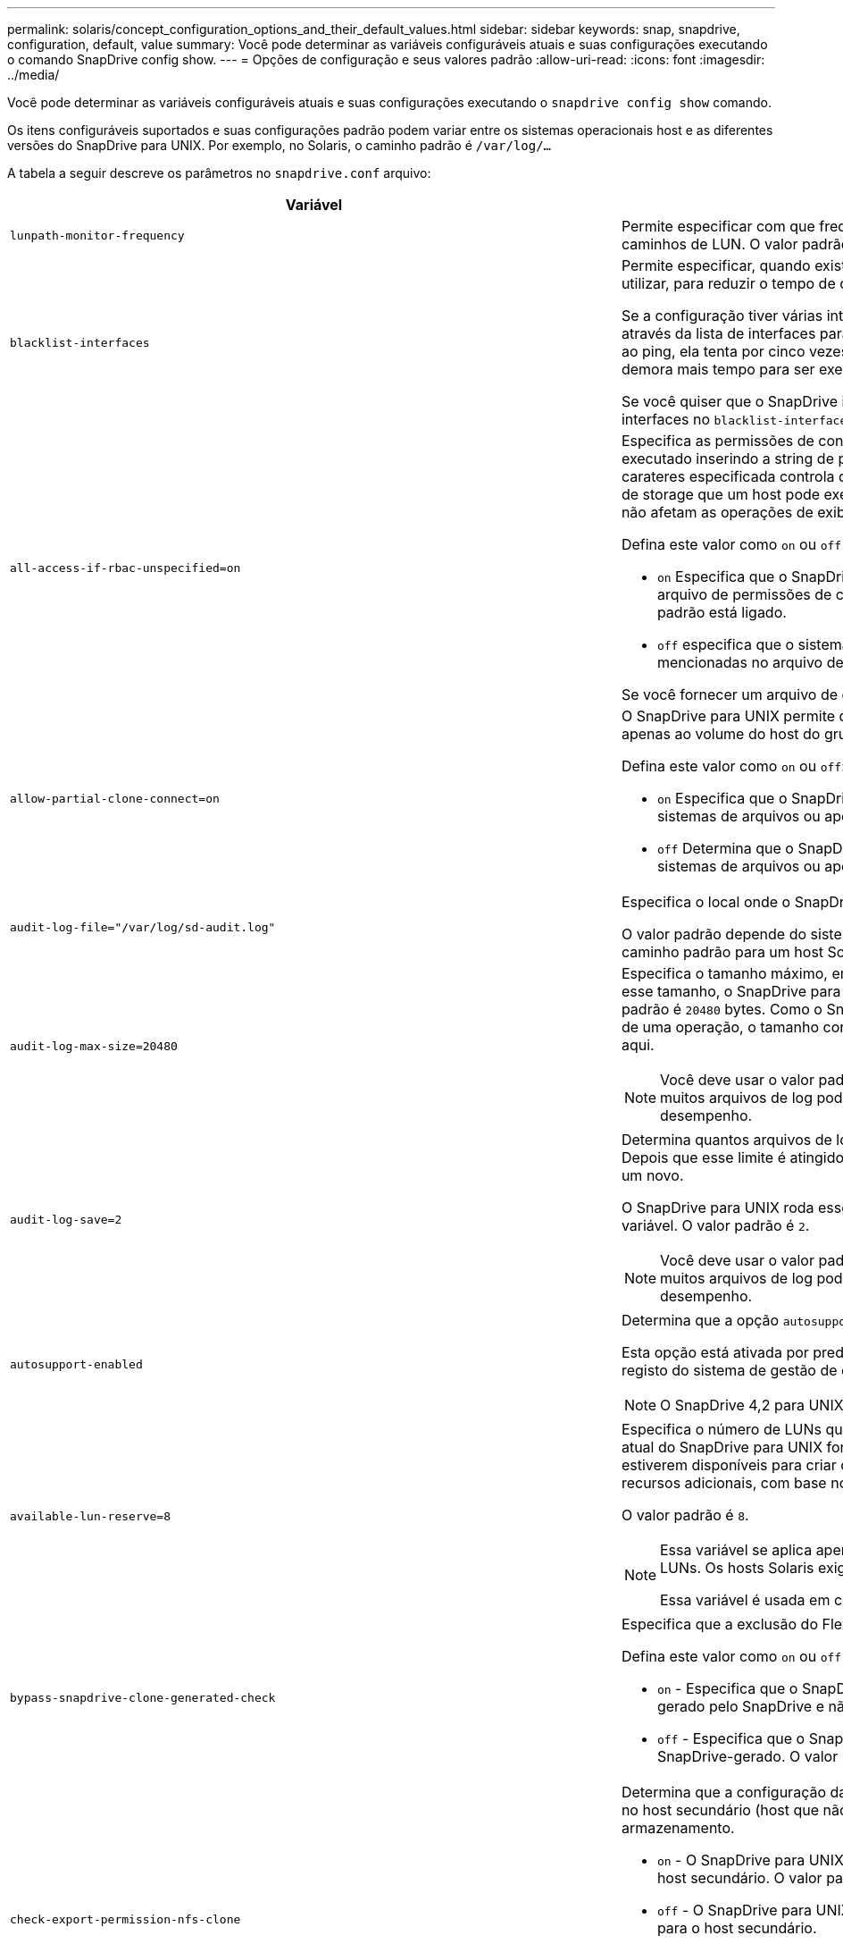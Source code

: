 ---
permalink: solaris/concept_configuration_options_and_their_default_values.html 
sidebar: sidebar 
keywords: snap, snapdrive, configuration, default, value 
summary: Você pode determinar as variáveis configuráveis atuais e suas configurações executando o comando SnapDrive config show. 
---
= Opções de configuração e seus valores padrão
:allow-uri-read: 
:icons: font
:imagesdir: ../media/


[role="lead"]
Você pode determinar as variáveis configuráveis atuais e suas configurações executando o `snapdrive config show` comando.

Os itens configuráveis suportados e suas configurações padrão podem variar entre os sistemas operacionais host e as diferentes versões do SnapDrive para UNIX. Por exemplo, no Solaris, o caminho padrão é `/var/log/...`

A tabela a seguir descreve os parâmetros no `snapdrive.conf` arquivo:

|===
| Variável | Descrição 


 a| 
`lunpath-monitor-frequency`
 a| 
Permite especificar com que frequência o SnapDrive para UNIX corrige automaticamente caminhos de LUN. O valor padrão é 24 horas.



 a| 
`blacklist-interfaces`
 a| 
Permite especificar, quando existem várias interfaces Ethernet, as interfaces que não pretende utilizar, para reduzir o tempo de operação.

Se a configuração tiver várias interfaces Ethernet, o SnapDrive para UNIX às vezes procura através da lista de interfaces para determinar se a interface pode fazer ping. Se a interface falhar ao ping, ela tenta por cinco vezes antes de verificar a próxima interface. Assim, a operação demora mais tempo para ser executada.

Se você quiser que o SnapDrive ignore algumas das interfaces, você pode especificar essas interfaces no `blacklist-interfaces` parâmetro. Isso reduz o tempo de operação.



 a| 
`all-access-if-rbac-unspecified=on`
 a| 
Especifica as permissões de controle de acesso para cada host no qual o SnapDrive para UNIX é executado inserindo a string de permissão em um arquivo de controle de acesso. A cadeia de carateres especificada controla qual cópia Snapshot do SnapDrive para UNIX e outras operações de storage que um host pode executar em um sistema de storage. (Essas permissões de acesso não afetam as operações de exibição ou lista.)

Defina este valor como `on` ou `off` onde:

* `on` Especifica que o SnapDrive para UNIX habilita todas as permissões de acesso se nenhum arquivo de permissões de controle de acesso existir no sistema de armazenamento. O valor padrão está ligado.
* `off` especifica que o sistema de armazenamento permite ao host apenas as permissões mencionadas no arquivo de permissões de controle de acesso.


Se você fornecer um arquivo de controle de acesso, essa opção não terá efeito.



 a| 
`allow-partial-clone-connect=on`
 a| 
O SnapDrive para UNIX permite que você se conete a um subconjunto de sistemas de arquivos ou apenas ao volume do host do grupo de discos clonados.

Defina este valor como `on` ou `off`:

* `on` Especifica que o SnapDrive para UNIX permite que você se conete a um subconjunto de sistemas de arquivos ou apenas ao volume do host do grupo de discos clonados.
* `off` Determina que o SnapDrive para UNIX não pode se conetar a um subconjunto de sistemas de arquivos ou apenas ao volume do host do grupo de discos clonados.




 a| 
`audit-log-file="/var/log/sd-audit.log"`
 a| 
Especifica o local onde o SnapDrive para UNIX grava o arquivo de log de auditoria.

O valor padrão depende do sistema operacional do host. O caminho mostrado no exemplo é o caminho padrão para um host Solaris.



 a| 
`audit-log-max-size=20480`
 a| 
Especifica o tamanho máximo, em bytes, do arquivo de log de auditoria. Quando o arquivo atinge esse tamanho, o SnapDrive para UNIX o renomeia e inicia um novo log de auditoria. O valor padrão é `20480` bytes. Como o SnapDrive para UNIX nunca inicia um novo arquivo de log no meio de uma operação, o tamanho correto do arquivo pode variar um pouco do valor especificado aqui.


NOTE: Você deve usar o valor padrão. Se você decidir alterar o valor padrão, lembre-se de que muitos arquivos de log podem ocupar espaço em seu disco e eventualmente afetar o desempenho.



 a| 
`audit-log-save=2`
 a| 
Determina quantos arquivos de log de auditoria antigos o SnapDrive para UNIX devem salvar. Depois que esse limite é atingido, o SnapDrive para UNIX descarta o arquivo mais antigo e cria um novo.

O SnapDrive para UNIX roda esse arquivo com base no valor especificado na `audit-log-save` variável. O valor padrão é `2`.


NOTE: Você deve usar o valor padrão. Se você decidir alterar o valor padrão, lembre-se de que muitos arquivos de log podem ocupar espaço em seu disco e eventualmente afetar o desempenho.



 a| 
`autosupport-enabled`
 a| 
Determina que a opção `autosupport-enabled` é `on` por padrão.

Esta opção está ativada por predefinição para armazenar as informações do AutoSupport no registo do sistema de gestão de eventos (EMS) do sistema de armazenamento.


NOTE: O SnapDrive 4,2 para UNIX e versões posteriores não têm a opção `autosupport-filer`.



 a| 
`available-lun-reserve=8`
 a| 
Especifica o número de LUNs que o host deve estar preparado para criar quando a operação atual do SnapDrive para UNIX for concluída. Se poucos recursos do sistema operacional estiverem disponíveis para criar o número de LUNs especificados, o SnapDrive para UNIX solicita recursos adicionais, com base no valor fornecido na `_enable-implicit-host-preparation_` variável.

O valor padrão é `8`.

[NOTE]
====
Essa variável se aplica apenas a sistemas que exigem preparação de host antes de criar LUNs. Os hosts Solaris exigem essa preparação.

Essa variável é usada em configurações que incluem LUNs.

====


 a| 
`bypass-snapdrive-clone-generated-check`
 a| 
Especifica que a exclusão do FlexClone gerado pelo SnapDrive ou não gerado pelo SnapDrive.

Defina este valor como `on` ou `off` onde:

* `on` - Especifica que o SnapDrive para UNIX permite excluir o volume FlexClone do FlexClone gerado pelo SnapDrive e não pelo SnapDrive.
*  `off` - Especifica que o SnapDrive para UNIX permite excluir apenas o volume FlexClone do SnapDrive-gerado. O valor padrão é `off`.




 a| 
`check-export-permission-nfs-clone`
 a| 
Determina que a configuração da permissão de exportação NFS permite/desabilita criar clonagem no host secundário (host que não tem permissões de exportação no volume pai) ou no sistema de armazenamento.

* `on` - O SnapDrive para UNIX verifica a permissão de exportação apropriada no volume para o host secundário. O valor padrão está ligado.
* `off` - O SnapDrive para UNIX não verifica a permissão de exportação apropriada no volume para o host secundário.


O SnapDrive para UNIX não permite clonagem se não houver permissão de exportação para um volume em uma entidade NFS. Para superar essa situação, desative essa variável no `snapdrive.conf` arquivo. Como resultado da operação de clonagem, o SnapDrive fornece permissões de acesso apropriadas no volume clonado.

Definir o valor para `off` permite que a proteção secundária funcione em cluster Data ONTAP.



 a| 
`cluster-operation-timeout-secs=600`
 a| 
Especifica o tempo limite da operação do cluster do host, em segundos. Você deve definir esse valor ao trabalhar com nós remotos e operações de par de HA para determinar quando a operação do SnapDrive para UNIX deve expirar. O valor padrão é `600` segundos.

Além do nó não-mestre, o nó principal do cluster de host também pode ser o nó remoto, se a operação SnapDrive para UNIX for iniciada a partir de um nó não-mestre.

Se as operações do SnapDrive para UNIX em qualquer nó no cluster de host excederem o valor definido ou o padrão de 600 segundos (se você não definir nenhum valor), a operação expira com a seguinte mensagem:

`Remote Execution of command on slave node sfrac-57 timed out. Possible reason could be that timeout is too less for that system. You can increase the cluster connect timeout in snapdrive.conf file. Please do the necessary cleanup manually. Also, please check the operation can be restricted to lesser jobs to be done so that time required is reduced.`



 a| 
`contact-http-port=80`
 a| 
Especifica a porta HTTP a ser usada para se comunicar com um sistema de armazenamento. O valor padrão é `80`.



 a| 
`contact-ssl-port=443`
 a| 
Especifica a porta SSL a ser usada para se comunicar com um sistema de armazenamento. O valor padrão é `443`.



 a| 
`contact-http-port-sdu-daemon=4094`
 a| 
Especifica a porta HTTP a ser usada para se comunicar com o daemon SnapDrive para UNIX. O valor padrão é `4094`.



 a| 
`contact-http-dfm-port=8088`
 a| 
Especifica a porta HTTP a ser usada para se comunicar com um servidor Operations Manager. O valor padrão é `8088`.



 a| 
`contact-ssl-dfm-port=8488`
 a| 
Especifica a porta SSL a ser usada para se comunicar com um servidor Operations Manager. O valor padrão é `8488`.



 a| 
`contact-viadmin-port=8043`
 a| 
Especifica a porta HTTP/HTTPS para se comunicar com o servidor de administração virtual. O valor padrão é `8043`.


NOTE: Esta variável está disponível para suporte a LUN RDM.



 a| 
`datamotion-cutover-wait=120`
 a| 
Especifica o número de segundos que o SnapDrive para UNIX aguarda que as operações DataMotion for vFiler (fase de transição) sejam concluídas e, em seguida, tenta novamente os comandos SnapDrive para UNIX. O valor padrão é `120` segundos.



 a| 
`dfm-api-timeout=180`
 a| 
Especifica o número de segundos que o SnapDrive para UNIX aguarda que a API DFM retorne. O valor padrão é `180` segundos.



 a| 
`dfm-rbac-retries=12`
 a| 
Especifica o número de vezes que o SnapDrive para UNIX verifica tentativas de acesso para uma atualização do Gerenciador de operações. O valor padrão é `12`.



 a| 
`dfm-rbac-retry-sleep-secs=15`
 a| 
Especifica o número de segundos que o SnapDrive para UNIX aguarda antes de tentar novamente uma verificação de acesso para uma atualização do Gerenciador de operações. O valor padrão é `15`.



 a| 
`default-noprompt=off`
 a| 
Especifique se deseja que a `-noprompt` opção esteja disponível. O valor padrão é `off` (não disponível).

Se você alterar essa opção para onSnapDrive para UNIX não solicitará que você confirme uma ação solicitada pelo `-force`.



 a| 
`device-retries=3`
 a| 
Especifica o número de consultas que o SnapDrive para UNIX pode fazer sobre o dispositivo onde o LUN reside. O valor padrão é `3`.

Em circunstâncias normais, o valor padrão deve ser adequado. Em outras circunstâncias, as consultas LUN para uma operação snap Create podem falhar porque o sistema de armazenamento está excepcionalmente ocupado.

Se as consultas LUN continuarem falhando, mesmo que os LUNs estejam online e corretamente configurados, talvez você queira aumentar o número de tentativas.

Essa variável é usada em configurações que incluem LUNs.


NOTE: Você deve configurar o mesmo valor para a `device-retries` variável em todos os nós no cluster de host. Caso contrário, a descoberta de dispositivo envolvendo vários nós de cluster de host pode falhar em alguns nós e ter sucesso em outros.



 a| 
`device-retry-sleep-secs=1`
 a| 
Especifica o número de segundos que o SnapDrive para UNIX aguarda entre consultas sobre o dispositivo onde reside o LUN. O valor padrão é `1` segundo.

Em circunstâncias normais, o valor padrão deve ser adequado. Em outras circunstâncias, as consultas LUN para uma operação snap Create podem falhar porque o sistema de armazenamento está excepcionalmente ocupado.

Se as consultas LUN continuarem falhando, mesmo que os LUNs estejam online e corretamente configurados, talvez você queira aumentar o número de segundos entre as tentativas.

Essa variável é usada em configurações que incluem LUNs.


NOTE: Você deve configurar o mesmo valor para a `device-retry-sleep-secs` opção em todos os nós no cluster de host. Caso contrário, a descoberta de dispositivo envolvendo vários nós de cluster de host pode falhar em alguns nós e ter sucesso em outros.



 a| 
`default-transport=FCP`
 a| 
Especifica o protocolo que o SnapDrive para UNIX usa como o tipo de transporte ao criar armazenamento, se uma decisão for necessária. Os valores aceitáveis são iscsi ou FCP.


NOTE: Se um host estiver configurado para apenas um tipo de transporte e esse tipo for suportado pelo SnapDrive para UNIX, o SnapDrive para UNIX usará esse tipo de transporte, independentemente do tipo especificado no `snapdrive.conf` arquivo.


NOTE: Se as operações do SnapDrive para UNIX envolverem grupos de discos compartilhados e sistemas de arquivos, você deverá especificar o FCP para a variável de transporte padrão em todos os nós do cluster de host. Caso contrário, a criação de storage falha.



 a| 
`enable-alua=on`
 a| 
Determina que o ALUA é suportado para multipathing no igroup. Os sistemas de storage devem ser pares de HA e o estado de failover de par de HA no `_single-image_` modo.

* O valor padrão é `on` suportar ALUA para o igroup
* Pode desativar o suporte ALUA definindo a opção `off`




 a| 
`enable-implicit-host-preparation=on`
 a| 
Determina se o SnapDrive para UNIX solicita implicitamente a preparação do host para LUNs ou notifica-o de que é necessário e sai.

*  `on` - O SnapDrive para UNIX solicita implicitamente ao host para criar mais recursos, se houver quantidade inadequada de recursos disponíveis para criar o número necessário de LUNs. O número de LUNs criados é especificado na `_available-lun-reserve_` variável. O valor padrão é `on`.
* `off` - O SnapDrive para UNIX informa se a preparação adicional do host é necessária para a criação de LUN e o SnapDrive sai da operação. Em seguida, você pode executar as operações necessárias para liberar os recursos necessários para a criação de LUN. Por exemplo, você pode executar o `snapdrive config prepare luns` comando. Depois que a preparação estiver concluída, você pode redigitar o comando atual SnapDrive para UNIX.



NOTE: Essa variável se aplica somente aos sistemas onde a preparação do host é necessária antes que você possa criar LUNs para os hosts Solaris que exigem a preparação. Essa variável é usada apenas em configurações que incluem LUNs.



 a| 
`enable-migrate-nfs-version`
 a| 
Permite clonar/restaurar usando a versão mais alta do NFS.

Em um ambiente puro NFSv4, quando operações de gerenciamento de snap, como clone e restauração, são tentadas com uma cópia Snapshot criada em NFSv3, a operação de gerenciamento de snap falha.

O valor padrão é `off`. Durante essa migração, apenas a versão do protocolo é considerada e outras opções, como `rw` e `largefiles` não são levadas em conta pelo SnapDrive para UNIX.

Portanto, apenas a versão NFS para o filespec NFS correspondente é adicionada `/etc/fstab` no arquivo. Certifique-se de que a versão NFS apropriada seja usada para montar a especificação de arquivo `-o vers=3` usando para NFSv3 e `-o vers=4` para NFSv4. Se você quiser migrar a especificação de arquivo NFS com todas as opções de montagem, é recomendável usar `-mntopts` nas operações de gerenciamento de snap. É obrigatório usar `nfs` no valor de atributo do Protocolo de Acesso nas regras de política de exportação do volume pai durante a migração no Clustered Data ONTAP .


NOTE: Certifique-se de que utiliza apenas os `nfsvers` comandos ou `vers` como opções de montagem para verificar a versão NFS.



 a| 
`enable-ping-to-check-filer-reachability`
 a| 
Se o acesso ao protocolo ICMP estiver desativado ou os pacotes ICMP forem descartados entre a rede do sistema de armazenamento e host em que o SnapDrive for UNIX está implantado, essa variável deve ser definida como `off`, para que o SnapDrive for UNIX não faça ping para verificar se o sistema de armazenamento está acessível ou não. Se esta variável estiver definida como On Only SnapDrive snap connect, a operação não funciona devido à falha de ping. Por padrão, essa variável é definida como `on`



 a| 
`enable-split-clone=off`
 a| 
Permite dividir os volumes clonados ou LUNs durante as operações de conexão instantânea e desconexão instantânea, se essa variável estiver definida como `on` ou `sync`. Você pode definir os seguintes valores para esta variável:

* `on` - Permite uma divisão assíncrona de volumes clonados ou LUNs.
* `sync` - Permite uma divisão síncrona de volumes clonados ou LUNs.
*  `off` - Desativa a divisão de volumes clonados ou LUNs. O valor padrão é `off`.


Se você definir esse valor como `on` ou `sync` durante a operação de conexão Instantânea e Desativado durante a operação de desconexão Instantânea, o SnapDrive para UNIX não excluirá o volume original ou LUN presente na cópia Instantânea.

Você também pode dividir os volumes clonados ou LUNs usando a `-split` opção.



 a| 
`enforce-strong-ciphers=off`
 a| 
Defina esta variável como `on` para o daemon SnapDrive para impor TLSv1 para se comunicar com o cliente.

Ele melhora a segurança da comunicação entre o cliente e o daemon SnapDrive usando melhor criptografia.

Por padrão, essa opção está definida como `off`.



 a| 
`filer-restore-retries=140`
 a| 
Especifica o número de vezes que o SnapDrive para UNIX tenta restaurar uma cópia Snapshot em um sistema de storage se ocorrer uma falha durante a restauração. O valor padrão é `140`.

Em circunstâncias normais, o valor padrão deve ser adequado. Em outras circunstâncias, esta operação pode falhar porque o sistema de armazenamento está excepcionalmente ocupado. Se ele continuar falhando, mesmo que os LUNs estejam on-line e configurados corretamente, você pode querer aumentar o número de tentativas.



 a| 
`filer-restore-retry-sleep-secs=15`
 a| 
Especifica o número de segundos que o SnapDrive para UNIX aguarda entre tentativas de restaurar uma cópia Snapshot. O valor padrão é `15` segundos.

Em circunstâncias normais, o valor padrão deve ser adequado. Em outras circunstâncias, esta operação pode falhar porque o sistema de armazenamento está excepcionalmente ocupado. Se ele continuar falhando, mesmo que os LUNs estejam on-line e configurados corretamente, você pode querer aumentar o número de segundos entre tentativas.



 a| 
`filesystem-freeze-timeout-secs=300`
 a| 
Especifica o número de segundos que o SnapDrive para UNIX aguarda entre tentativas de acesso ao sistema de arquivos. O valor padrão é `300` segundos.

Essa variável é usada apenas em configurações que incluem LUNs.



 a| 
`flexclone-writereserve-enabled=on`
 a| 
Pode tomar qualquer um dos seguintes valores:

* `on`
* `off`


Determina a reserva de espaço do volume FlexClone criado. Os valores aceitáveis são `on` e `off`, com base nas seguintes regras.

* Reserva: On
* Ótimo: Arquivo
* Irrestrito: Volume
* Reserva: Desligado
* Ótimo: Arquivo
* Irrestrito: Nenhum




 a| 
`fstype=vxfs For Solaris (x86), fstype=ufs`
 a| 
Especifica o tipo de sistema de arquivos que você deseja usar para operações do SnapDrive para UNIX. O sistema de arquivos deve ser um tipo que o SnapDrive para UNIX suporta para o seu sistema operacional.

No Solaris, o valor padrão depende da arquitetura em que o host está sendo executado. Pode ser `vxfs` ou `ufs`.

Você também pode especificar o tipo de sistema de arquivos que deseja usar usando a `-fstype` opção por CLI.



 a| 
`lun-onlining-in-progress-sleep-secs=3`
 a| 
Especifica o número de segundos entre tentativas durante as tentativas de voltar a colocar online um LUN após uma operação SnapRestore baseada em volume. O valor padrão é `3`.



 a| 
`lun-on-onlining-in-progress-retries=40`
 a| 
Especifica o número de tentativas durante as tentativas de voltar a colocar online um LUN após uma operação SnapRestore baseada em volume. O valor padrão é `40`.



 a| 
`mgmt-retry-sleep-secs=2`
 a| 
Especifica o número de segundos que o SnapDrive para UNIX aguarda antes de tentar novamente uma operação no canal de controle Gerenciar ONTAP. O valor padrão é `2` segundos.



 a| 
`mgmt-retry-sleep-long-secs=90`
 a| 
Especifica o número de segundos que o SnapDrive para UNIX aguarda antes de tentar novamente uma operação no canal de controle Gerenciar ONTAP após uma mensagem de erro de failover ocorrer. O valor padrão é `90` segundos.



 a| 
`multipathing-type=NativeMPIO`
 a| 
Especifica o software multipathing a ser usado. O valor padrão depende do sistema operacional do host. Esta variável se aplica somente se uma das seguintes afirmações for verdadeira:

* Mais de uma solução multipathing está disponível.
* As configurações incluem LUNs.


Você pode definir os seguintes valores para esta variável:

Para Solaris 10, atualização 1, você pode definir o valor mpxio para habilitar multipathing usando Solaris MPxIO.

Para ativar multipathing usando MPxIO, você deve adicionar as seguintes linhas ao `_/kernel/drv/scsi_vhci.conf` arquivo:

[listing]
----
device-type-scsi-options-list = "NETAPP LUN", "symmetric-option"; symmetric-option = 0x1000000;
----
Em seguida, você deve seguir estas etapas para executar uma inicialização de reconfiguração para ativar as alterações:

. Faça login no console como root.
. No prompt do shell, digite o seguinte comando:
+
`*# shutdown -y -i0*`

. No prompt OK, digite o seguinte comando:
+
`*ok> boot -r*`



Se as operações do SnapDrive para UNIX envolverem grupos de discos compartilhados e sistemas de arquivos, defina essa variável como um destes valores:

* Se você não quiser multipathing, defina o valor como `none`.
* Se você quiser que o VxDMP esteja explicitamente em um sistema em que várias soluções de multipathing estejam disponíveis, defina o valor como `DMP`.



NOTE: Certifique-se de que a `_multipathing-type_` variável esteja definida para o mesmo valor em todos os nós no cluster de host.



 a| 
`override-vbsr-snapmirror-check`
 a| 
Você pode definir o valor `_override-vbsr-snapmirror-check_` da variável para `on` substituir a relação SnapMirror, quando uma cópia Snapshot a ser restaurada for mais antiga que a cópia Snapshot da linha de base SnapMirror, durante o VBSR (SnapRestore baseado em volume). Você só pode usar essa variável se o Gerenciador de Data Fabric (DFM) do OnCommand não estiver configurado.

Por padrão, o valor é definido como `off`. Esta variável não é aplicável para o Clustered Data ONTAP versão 8,2 ou posterior.



 a| 
`PATH="/sbin:/usr/sbin:/bin:/usr/lib/vxvm/ bin:/usr/bin:/opt/NTAPontap/SANToolkit/bin:/opt/NTAPsanlun/bin:/opt/VRTS/bin:/etc/vx/bi n"`
 a| 
Especifica o caminho de pesquisa que o sistema usa para procurar ferramentas.

Você deve verificar se isso está correto para o seu sistema. Se estiver incorreto, altere-o para o caminho correto.

O valor padrão pode variar dependendo do seu sistema operacional. Esse caminho é o padrão para o host Solaris.



 a| 
`passwordfile="/opt/NTAPsnapdrive/.pwfile"`
 a| 
Especifica a localização do arquivo de senha para o login do usuário para os sistemas de armazenamento.

O valor padrão pode variar dependendo do seu sistema operacional.

O caminho padrão para o Solaris é `/opt/NTAPsnapdrive/.pwfile`

O caminho padrão para Linux é `/opt/NetApp/snapdrive/.pwfile`



 a| 
`ping-interfaces-with-same-octet`
 a| 
Evita pings desnecessários em todas as interfaces disponíveis no host que podem ter IPs de sub-rede diferentes configurados. Se essa variável estiver definida como `on`, o SnapDrive para UNIX considerará apenas os mesmos IPs de sub-rede do sistema de armazenamento e fará um ping no sistema de armazenamento para verificar a resposta do endereço. Se essa variável estiver definida como `off`, o SnapDrive usará todos os IPs disponíveis no sistema host e fará um ping no sistema de armazenamento para verificar a resolução do endereço por meio de cada sub-rede, que pode ser localmente detetado como um ataque de ping.



 a| 
`prefix-filer-lun`
 a| 
Especifica o prefixo que o SnapDrive para UNIX aplica a todos os nomes de LUN que gera internamente. O valor padrão para esse prefixo é uma cadeia vazia.

Essa variável permite que os nomes de todos os LUNs criados a partir do host atual, mas não explicitamente nomeados em uma linha de comando SnapDrive para UNIX, compartilhem uma string inicial.


NOTE: Essa variável é usada apenas em configurações que incluem LUNs.



 a| 
`prefix-clone-name`
 a| 
A cadeia de carateres fornecida é anexada com o nome do volume do sistema de armazenamento original, para criar um nome para o volume FlexClone.



 a| 
`prepare-lun-count=16`
 a| 
Especifica quantos LUNs SnapDrive para UNIX devem se preparar para criar. O SnapDrive para UNIX verifica esse valor quando recebe uma solicitação para preparar o host para criar LUNs adicionais.

O valor padrão é `16`, o que significa que o sistema é capaz de criar 16 LUNs adicionais após a conclusão da preparação.


NOTE: Essa variável se aplica somente aos sistemas onde a preparação do host é necessária antes que você possa criar LUNs. Essa variável é usada apenas em configurações que incluem LUNs. Os hosts Solaris exigem essa preparação.



 a| 
`rbac-method=dfm`
 a| 
Especifica os métodos de controle de acesso. Os valores possíveis são `native` e `dfm`.

Se a variável estiver definida como `native`, o arquivo de controle de acesso que é armazenado em `/vol/vol0/sdprbac/sdhost-name.prbac` ou `/vol/vol0/sdprbac/sdgeneric-name.prbac` é usado para verificações de acesso.

Se a variável estiver definida como `dfm`, o Operations Manager é um pré-requisito. Nesse caso, o SnapDrive para UNIX emite verificações de acesso ao Gerenciador de operações.



 a| 
`rbac-cache=off`
 a| 
Especifica se deseja ativar ou desativar o cache. O SnapDrive para UNIX mantém um cache de consultas de verificação de acesso e os resultados correspondentes. O SnapDrive para UNIX usa esse cache somente quando todos os servidores do Gerenciador de operações configurados estiverem inativos.

Você pode definir o valor da variável para `on` ativar o cache ou para `off` desativá-lo. O valor padrão é `off`, que configura o SnapDrive para UNIX para usar o Gerenciador de operações e a `_rbac-method_` variável de configuração definida como `dfm`.



 a| 
`rbac-cache-timeout`
 a| 
Especifica o período de tempo limite do cache rbac e é aplicável somente quando `_rbac-cache_` está habilitado. O valor padrão é `24` HRS. O SnapDrive para UNIX usa esse cache somente quando todos os servidores do Gerenciador de operações configurados estiverem inativos.



 a| 
`recovery-log-file=/var/log/sdrecovery.log`
 a| 
Especifica onde o SnapDrive para UNIX grava o arquivo de log de recuperação.

O valor padrão depende do sistema operacional do host.



 a| 
`recovery-log-save=20`
 a| 
Especifica quantos arquivos de log de recuperação antigos SnapDrive para UNIX devem salvar. Depois que esse limite é atingido, o SnapDrive para UNIX descarta o arquivo mais antigo quando cria um novo.

O SnapDrive para UNIX roda esse arquivo de log sempre que inicia uma nova operação. O valor padrão é `20`.


NOTE: Você deve usar o valor padrão. Se você decidir alterar o padrão, lembre-se de que ter muitos arquivos de log grandes pode ocupar espaço em seu disco e eventualmente afetar o desempenho.



 a| 
`san-clone-method`
 a| 
Especifica o tipo de clone que você pode criar.

Pode tomar os seguintes valores:

* `lunclone`
+
Permite uma conexão criando um clone do LUN no mesmo volume do sistema de storage. O valor padrão é `lunclone`.

* `optimal`
+
Permite uma conexão criando um volume FlexClone restrito do volume do sistema de armazenamento.

* `unrestricted`
+
Permite uma conexão criando um volume FlexClone irrestrito do volume do sistema de storage.





 a| 
`secure-communication-among-clusternodes=on`
 a| 
Especifica uma comunicação segura nos nós do cluster de host para execução remota de comandos SnapDrive para UNIX.

Você pode direcionar o SnapDrive para UNIX para usar RSH ou SSH alterando o valor desta variável de configuração. A metodologia RSH ou SSH adotada pelo SnapDrive para execução remota é determinada apenas pelo valor definido no diretório de instalação do `snapdrive.conf` arquivo dos seguintes dois componentes:

* O host no qual a operação SnapDrive para UNIX é executada, para obter as informações WWPN do host e informações do caminho do dispositivo de nós remotos.
+
Por exemplo, `snapdrive storage create` executado no nó de cluster de host mestre usa a variável de configuração RSH ou SSH apenas no arquivo local `snapdrive.conf` para fazer um dos seguintes procedimentos:

+
** Determine o canal de comunicação remota.
** Execute o `devfsadm` comando em nós remotos.


* O nó de cluster de host não mestre, se o comando SnapDrive para UNIX for executado remotamente no nó de cluster de host mestre.
+
Para enviar o comando SnapDrive para UNIX para o nó de cluster do host principal, a variável de configuração RSH ou SSH no arquivo local `snapdrive.conf` é consultada para determinar o mecanismo RSH ou SSH para execução remota de comandos.



O valor padrão de `on` significa que o SSH é usado para execução remota de comandos. O valor `off` significa que o RSH é usado para execução.



 a| 
`snapcreate-cg-timeout=relaxed`
 a| 
Especifica o intervalo que o `snapdrive snap create` comando permite que um sistema de armazenamento conclua o esgrima. Os valores para esta variável são os seguintes:

* `urgent` - especifica um intervalo curto.
* `medium` - especifica um intervalo entre urgente e relaxado.
* `relaxed` - especifica o intervalo mais longo. Este valor é o padrão.


Se um sistema de armazenamento não concluir o esgrima dentro do tempo permitido, o SnapDrive para UNIX cria uma cópia Snapshot usando a metodologia para versões do Data ONTAP antes de 7,2.



 a| 
`snapcreate-check-nonpersistent-nfs=on`
 a| 
Ativa e desativa a operação de criação de Snapshot para funcionar com um sistema de arquivos NFS não persistente. Os valores para esta variável são os seguintes:

* `on` - O SnapDrive para UNIX verifica se as entidades NFS especificadas no `snapdrive snap create` comando estão presentes na tabela de montagem do sistema de arquivos. A operação de criação de Snapshot falha se as entidades NFS não forem persistentemente montadas através da tabela de montagem do sistema de arquivos. Este é o valor padrão.
* `off` - O SnapDrive para UNIX cria uma cópia Snapshot de entidades NFS que não têm uma entrada de montagem na tabela de montagem do sistema de arquivos.
+
A operação de restauração do Snapshot restaura e monta automaticamente o arquivo NFS ou a árvore de diretórios que você especificar.



Você pode usar a `-nopersist` opção no `snapdrive snap connect` comando para impedir que os sistemas de arquivos NFS adicionem entradas de montagem na tabela de montagem do sistema de arquivos.



 a| 
`snapcreate-consistency-retry-sleep=1`
 a| 
Especifica o número de segundos entre as tentativas de consistência de cópia Snapshot de melhor esforço. O valor padrão é `1` segundo.



 a| 
`snapconnect-nfs-removedirectories=off`
 a| 
Determina se o SnapDrive para UNIX exclui ou retém os diretórios NFS indesejados do volume FlexClone durante a operação de conexão instantânea.

* `on` - Exclui os diretórios NFS indesejados (diretórios do sistema de armazenamento não mencionados no `snapdrive snap connect` comando) do volume FlexClone durante a operação Snapshot connect.
+
O volume FlexClone é destruído se estiver vazio durante a operação de desconexão de instantâneo.

*  `off` - Retém os diretórios indesejados do sistema de armazenamento NFS durante a operação Snapshot Connect. O valor padrão é `off`.
+
Durante a operação de desconexão instantânea, somente os diretórios do sistema de storage especificados são desmontados do host. Se nada for montado a partir do volume FlexClone no host, o volume FlexClone será destruído durante a operação de desconexão instantânea.



Se você definir essa variável como `off` durante a operação de conexão ou ligada durante a operação de desconexão, o volume FlexClone não será destruído, mesmo que ele tenha diretórios indesejados do sistema de armazenamento e não esteja vazio.



 a| 
`snapcreate-must-make-snapinfo-on-qtree=off`
 a| 
Defina essa variável como ativada para habilitar a operação criação de instantâneo para criar informações de cópia Snapshot sobre uma qtree. O valor predefinido é `off` (desativado).

O SnapDrive para UNIX sempre tenta gravar informações de captura na raiz de uma qtree se os LUNs ainda estiverem encaixados e estiverem na qtree. Quando você define essa variável como ativada, o SnapDrive para UNIX falha na operação criação de instantâneo se ela não puder gravar esses dados. Você deve definir essa variável somente `on` se estiver replicando cópias Snapshot usando o qtree SnapMirror.


NOTE: As cópias snapshot de qtrees funcionam da mesma forma que as cópias Snapshot de volumes.



 a| 
`snapcreate-consistency-retries=3`
 a| 
Especifica o número de vezes que o SnapDrive para UNIX tenta uma verificação de consistência em uma cópia Snapshot após receber uma mensagem informando que uma verificação de consistência falhou.

Esta variável é particularmente útil em plataformas host que não incluem uma função de congelamento. Essa variável é usada apenas em configurações que incluem LUNs.

O valor padrão é `3`.



 a| 
`snapdelete-delete-rollback-withsnap=off`
 a| 
Defina esse valor como `on` para excluir todas as cópias Snapshot de reversão relacionadas a uma cópia Snapshot. Defina-o para `off` desativar esta funcionalidade. O valor padrão é `off`.

Essa variável só entra em vigor durante uma operação de exclusão instantânea e é usada pelo arquivo de log de recuperação se você encontrar um problema com uma operação.

É melhor aceitar a configuração padrão.



 a| 
`snapmirror-dest-multiple-filervolumesenabled=off`
 a| 
Defina essa variável como ativada para restaurar cópias Snapshot que abrangem vários sistemas de storage ou volumes em sistemas de storage de destino (espelhados). Defina-o para `off` desativar esta funcionalidade. O valor padrão é `off`.



 a| 
`snaprestore-delete-rollback-afterrestore=off`
 a| 
Defina essa variável como ativada para excluir todas as cópias Snapshot de reversão após uma operação de restauração de snapshot bem-sucedida. Defina-o para `off` desativar esta funcionalidade. O valor padrão é `off` (ativado).

Esta opção é usada pelo arquivo de log de recuperação se você encontrar um problema com uma operação.

É melhor aceitar o valor padrão.



 a| 
`snaprestore-make-rollback=on`
 a| 
Defina esse valor como ativado para criar uma cópia Snapshot de reversão ou Desativado para desativar esse recurso. O valor padrão é `on`.

Uma reversão é uma cópia dos dados que o SnapDrive faz no sistema de storage antes de iniciar uma operação de restauração do Snapshot. Se ocorrer um problema durante a operação de restauração do Snapshot, você poderá usar a cópia de reversão do Snapshot para restaurar os dados para o estado em que estavam antes do início da operação.

Se você não quiser a segurança extra de uma cópia Snapshot de reversão no momento da restauração, defina esta opção como `off`. Se você quiser que a reversão, mas não o suficiente para que a operação de restauração do Snapshot falhe se não puder fazer uma, defina a variável `snaprestore-must-makerollback` como `off`.

Essa variável é usada pelo arquivo de log de recuperação, que você envia para o suporte técnico do NetApp se encontrar um problema.

É melhor aceitar o valor padrão.



 a| 
`snaprestore-must-make-rollback=on`
 a| 
Defina essa variável como `on` para fazer com que uma operação de restauração de Snapshot falhe se a criação de reversão falhar. Defina-o para `off` desativar esta funcionalidade. O valor padrão é `on`.

* `on` - O SnapDrive para UNIX tenta fazer uma cópia de reversão dos dados no sistema de armazenamento antes de iniciar a operação de restauração de Snapshot. Se ele não puder fazer uma cópia de reversão dos dados, o SnapDrive para UNIX interromperá a operação de restauração do Snapshot.
* `off` - Use esse valor se você quiser a segurança extra de uma cópia Snapshot de reversão no momento da restauração, mas não o suficiente para que a operação de restauração de snapshot falhe se você não puder fazer uma.


Esta variável é usada pelo arquivo de log de recuperação se você encontrar um problema com uma operação.

É melhor aceitar o valor padrão.



 a| 
`snaprestore-snapmirror-check=on`
 a| 
Defina esta variável para para `on` ativar o `snapdrive snap restore` comando para verificar o volume de destino do SnapMirror. Se estiver definido como `off`, o `snapdrive snap restore` comando não poderá verificar o volume de destino. O valor padrão está ligado.

Se o valor dessa variável de configuração for `on` e o estado da relação SnapMirror for `broken-off`, a restauração ainda poderá prosseguir.



 a| 
`space-reservations-enabled=on`
 a| 
Ativa a reserva de espaço ao criar LUNs. Por padrão, essa variável é definida como `on`; portanto, os LUNs criados pelo SnapDrive para UNIX têm reserva de espaço.

Você pode usar essa variável para desativar a reserva de espaço para LUNs criados pelo `snapdrive snap connect` comando e `snapdrive storage create` comando. É melhor usar as `-reserve` opções da linha de comando e `-noreserve` para ativar ou desativar a reserva de espaço LUN nos `snapdrive storage create` comandos , `snapdrive snap connect` e `snapdrive snap restore` .

O SnapDrive para UNIX cria LUNs, redimensiona o armazenamento, faz cópias Snapshot e coneta ou restaura as cópias Snapshot com base na permissão de reserva de espaço especificada nesta variável ou `of-reserve` pelas opções de linha de comando ou `-noreserve`. Ele não considera as opções de thin Provisioning do sistema de storage antes de executar as tarefas anteriores.



 a| 
`trace-enabled=on`
 a| 
Defina esta variável como ativada para ativar o ficheiro de registo de rastreio ou para `off` o desativar. O valor padrão é `on`. A ativação deste ficheiro não afeta o desempenho.



 a| 
`trace-level=7`
 a| 
Especifica os tipos de mensagens que o SnapDrive para UNIX grava no arquivo de log de rastreamento. Esta variável aceita os seguintes valores:

* `1` - Grave erros fatais
* `2` - Grave erros de administração
* `3` - Gravar erros de comando
* `4` - Gravar avisos
* `5` - Gravar mensagens de informação
* `6` - Gravar no modo verboso
* `7` - Saída de diagnóstico completa


O valor padrão é `7`.


NOTE: É melhor não alterar o valor padrão. Definir o valor para algo diferente de `7` não reunir informações adequadas para um diagnóstico bem-sucedido.



 a| 
`trace-log-file=/var/log/sd-trace.log`
 a| 
Especifica onde o SnapDrive para UNIX grava o arquivo de log de rastreamento.

O valor padrão varia dependendo do sistema operacional do host.

O caminho mostrado neste exemplo é o caminho padrão para um host Solaris.



 a| 
`trace-log-max-size=0`
 a| 
Especifica o tamanho máximo do arquivo de log em bytes. Quando o arquivo de log atinge esse tamanho, o SnapDrive para UNIX o renomeia e inicia um novo arquivo de log.


NOTE: No entanto, nenhum novo arquivo de log de rastreamento é criado quando o arquivo de log de rastreamento atinge o tamanho máximo. Para o arquivo de log de rastreamento daemon, o novo arquivo de log é criado quando o arquivo de log atinge o tamanho máximo.

O valor padrão é `0`. O SnapDrive para UNIX nunca inicia um novo arquivo de log no meio de uma operação. O tamanho real do arquivo pode variar ligeiramente do valor especificado aqui.


NOTE: É melhor usar o valor padrão. Se você alterar o padrão, lembre-se de que muitos arquivos de log grandes podem ocupar espaço em seu disco e eventualmente afetar o desempenho.



 a| 
`trace-log-save=100`
 a| 
Especifica quantos arquivos de log de rastreamento antigos o SnapDrive para UNIX devem salvar. Depois que esse limite é atingido, o SnapDrive para UNIX descarta o arquivo mais antigo quando cria um novo. Esta variável funciona com a `_tracelog-max-size_` variável. Por padrão, `_trace-logmax- size=0_` salva um comando em cada arquivo `_trace-log-save=100_` e retém os últimos 100 arquivos de log.



 a| 
`use-https-to-dfm=on`
 a| 
Especifica se você deseja que o SnapDrive para UNIX use criptografia SSL (HTTPS) para se comunicar com o Gerenciador de operações. O valor padrão está ligado.



 a| 
`use-https-to-filer=on`
 a| 
Especifica se você deseja que o SnapDrive para UNIX use criptografia SSL (HTTPS) quando se comunica com o sistema de armazenamento.

O valor padrão é `on`.


NOTE: Se você estiver usando uma versão do Data ONTAP anterior a 7,0, talvez você veja um desempenho mais lento com o HTTPS habilitado. O desempenho lento não é um problema se você estiver executando o Data ONTAP 7,0 ou posterior.



 a| 
`use-efi-label=off`
 a| 
Especifica se deseja que o SnapDrive crie LUNs do tipo `_solaris-efi_`.

O valor padrão desse rótulo é `off` somente quando esse rótulo é definido como ativado, `_lun-type_` de `_solaris-efi_` é criado, caso contrário `_lun-type_` de `_solaris_` é criado.

Com o Veritas, um `_lun-type_` de `_solaris-efi_` é necessário para criar LUNs superiores a 1 terabytes (TB).


NOTE: A rotulagem EFI para LUNs superiores a 1 TB, no Solaris 10 atualização 10, com configurações do adaptador de barramento de host Emulex (HBA) requer a instalação do patch 146019-02 (SPARC) ou 146020 (x86) da arquitetura de processador escalável Solaris.



 a| 
`use-https-to-viadmin=on`
 a| 
Especifica se você deseja usar HTTP ou HTTPS para se comunicar com o Virtual Storage Console.


NOTE: Esta variável é usada para suporte a LUN RDM.



 a| 
`vif-password-file=/opt/NetApp/snapdrive/.vifpw`
 a| 
Especifica a localização do arquivo de senha para o Virtual Storage Console.

O caminho padrão para o Solaris é `/opt/NTAPsnapdrive/.vifpw`


NOTE: Esta variável é usada para suporte a LUN RDM.



 a| 
`virtualization-operation-timeout-secs=600`
 a| 
Especifica o número de segundos que o SnapDrive para UNIX aguarda a resposta do Console de armazenamento virtual do NetApp para VMware vSphere. O valor padrão é `600` segundos.


NOTE: Esta variável é usada para suporte a LUN RDM.



 a| 
`For Solaris (SPARC) vmtype=vxvm`

`For Solaris (x86) vmtype=svm`
 a| 
Especifique o tipo de gerenciador de volume que você deseja usar para operações SnapDrive para UNIX. O gerenciador de volumes deve ser um tipo que o SnapDrive para UNIX suporte para seu sistema operacional. A seguir estão os valores que você pode definir para essa variável, e o valor padrão varia dependendo dos sistemas operacionais do host:

* Solaris: `vxvm`


Você também pode especificar o tipo de gerenciador de volumes que deseja usar usando a `-vmtype` opção.



 a| 
`vol-restore`
 a| 
Determina se o SnapDrive para UNIX deve executar a restauração de snap baseada em volume (vbsr) ou restauração de snap de arquivo único (sfsr).

Os seguintes são os valores possíveis.

* `preview` - Especifica que o SnapDrive para UNIX inicia um mecanismo de visualização do SnapRestore baseado em volume para a especificação de arquivo de host dada.
* `execute` - Especifica que o SnapDrive para UNIX procede com SnapRestore baseado em volume para o filespec especificado.
* `off` - Desativa a opção vbsr e ativa a opção sfsr. O valor predefinido é Off (Desligado).
+

NOTE: Se a variável estiver definida como pré-visualização/execução, então você não poderá substituir essa configuração usando CLI para executar operações SFSR.





 a| 
`volmove-cutover-retry=3`
 a| 
Especifica o número de vezes que o SnapDrive para UNIX tenta novamente a operação durante a fase de corte de migração de volume.

O valor padrão é `3`.



 a| 
`volmove-cutover-retry-sleep=3`
 a| 
Especifica o número de segundos que o SnapDrive para UNIX aguarda entre a operação de repetição de transferência de volume.

O valor padrão é `3`.



 a| 
`volume-clone-retry=3`
 a| 
Especifica o número de vezes que o SnapDrive para UNIX tenta novamente a operação durante a criação do FlexClone.

O valor padrão é `3`.



 a| 
`volume-clone-retry-sleep=3`
 a| 
Especifica o número de segundos que o SnapDrive para UNIX aguarda entre as tentativas durante a criação do FlexClone.

O valor padrão é `3`.

|===
*Informações relacionadas*

xref:concept_guest_os_preparation_for_installing_sdu.adoc[Preparação do SO convidado para instalar o SnapDrive para UNIX]

xref:task_configuring_virtual_storage_console_in_snapdrive_for_unix.adoc[Configurando o console de storage virtual para SnapDrive para UNIX]

xref:task_considerations_for_provisioning_rdm_luns.adoc[Considerações para provisionar LUNs RDM]
